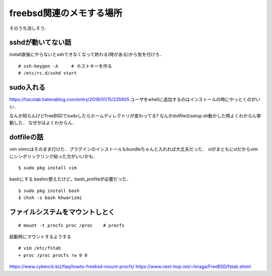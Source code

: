 ==========================
freebsd関連のメモする場所
==========================

そのうち消しそう．

sshdが動いてない話
====================

install直後にやらないとsshできなくなって終わる(時がある)から気を付けろ．

::

  # ssh-keygen -A     # ホストキーを作る
  # /etc/rc.d/sshd start

sudo入れる
===========

https://hacolab.hatenablog.com/entry/2019/01/15/235905
ユーザをwhellに追加するのはインストールの時にやっとくのがいい．

なんか知らんけどFreeBSDでsudoしたらホームディレクトリが変わってる?
なんかdotfileのsetup.sh動かした時よくわからん挙動した．
なぜかはよくわからん．




dotfileの話
==============

vim
vimrcはそのまま行けた．プラグインのインストールもbundleちゃんと入れれば大丈夫だった．
viがまともにviだからvimにシンボリックリンク貼った方がいいかも．

::

  $ sudo pkg install vim 


bashにする
bashrc使えたけど，bash_profileが必要だった．

::

  $ sudo pkg install bash 
  $ chsh -s bash khwarizmi


ファイルシステムをマウントしとく
=====================================

::

  # mount -t procfs proc /proc    # procfs

起動時にマウントするようする

::

  # vim /etc/fstab
  + proc /proc procfs rw 0 0

https://www.cyberciti.biz/faq/howto-freebsd-mount-procfs/
https://www.next-hop.net/~hiraga/FreeBSD/fstab.shtml
